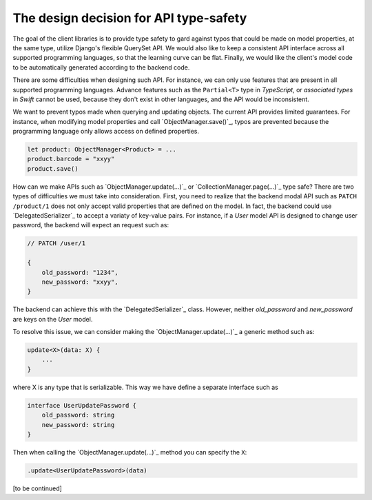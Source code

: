 The design decision for API type-safety
=======================================

The goal of the client libraries is to provide type safety to gard against typos
that could be made on model properties, at the same type, utilize Django's
flexible QuerySet API. We would also like to keep a consistent API interface
across all supported programming languages, so that the learning curve can be
flat. Finally, we would like the client's model code to be automatically
generated according to the backend code.

There are some difficulties when designing such API. For instance, we can only
use features that are present in all supported programming languages. Advance
features such as the ``Partial<T>`` type in `TypeScript`, or `associated types`
in `Swift` cannot be used, because they don't exist in other languages, and the
API would be inconsistent.

We want to prevent typos made when querying and updating objects. The current
API provides limited guarantees. For instance, when modifying model properties
and call `ObjectManager.save()`_, typos are prevented because the programming
language only allows access on defined properties.

.. code-block:: ts

    let product: ObjectManager<Product> = ...
    product.barcode = "xxyy"
    product.save()


How can we make APIs such as `ObjectManager.update(...)`_ or
`CollectionManager.page(...)`_ type safe? There are two types of difficulties we
must take into consideration. First, you need to realize that the backend modal
API such as ``PATCH /product/1`` does not only accept valid properties that are
defined on the model. In fact, the backend could use `DelegatedSerializer`_ to
accept a variaty of key-value pairs. For instance, if a `User` model API is
designed to change user password, the backend will expect an request such as:

.. code-block:: JSON

    // PATCH /user/1

    {
        old_password: "1234",
        new_password: "xxyy",
    }

The backend can achieve this with the `DelegatedSerializer`_ class. However,
neither `old_password` and `new_password` are keys on the `User` model.

To resolve this issue, we can consider making the `ObjectManager.update(...)`_ a
generic method such as:

.. code-block:: TypeScript

    update<X>(data: X) {
        ...
    }

where X is any type that is serializable. This way we have define a separate interface such as

.. code-block:: TypeScript

    interface UserUpdatePassword {
        old_password: string
        new_password: string
    }

Then when calling the `ObjectManager.update(...)`_ method you can specify the ``X``:


.. code-block:: TypeScript

    .update<UserUpdatePassword>(data)

[to be continued]
